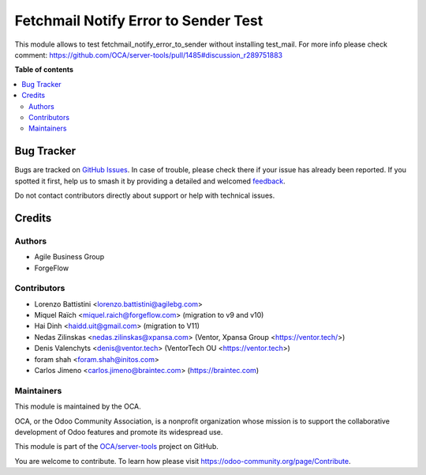 =====================================
Fetchmail Notify Error to Sender Test
=====================================

.. 
   !!!!!!!!!!!!!!!!!!!!!!!!!!!!!!!!!!!!!!!!!!!!!!!!!!!!
   !! This file is generated by oca-gen-addon-readme !!
   !! changes will be overwritten.                   !!
   !!!!!!!!!!!!!!!!!!!!!!!!!!!!!!!!!!!!!!!!!!!!!!!!!!!!
   !! source digest: sha256:80eaae66bdf34b2ec3bb826d6885f8ebabb168616e733c36db2afa726cb1b288
   !!!!!!!!!!!!!!!!!!!!!!!!!!!!!!!!!!!!!!!!!!!!!!!!!!!!

.. |badge1| image:: https://img.shields.io/badge/maturity-Beta-yellow.png
    :target: https://odoo-community.org/page/development-status
    :alt: Beta
.. |badge2| image:: https://img.shields.io/badge/licence-AGPL--3-blue.png
    :target: http://www.gnu.org/licenses/agpl-3.0-standalone.html
    :alt: License: AGPL-3
.. |badge3| image:: https://img.shields.io/badge/github-OCA%2Fserver--tools-lightgray.png?logo=github
    :target: https://github.com/OCA/server-tools/tree/17.0/fetchmail_notify_error_to_sender_test
    :alt: OCA/server-tools
.. |badge4| image:: https://img.shields.io/badge/weblate-Translate%20me-F47D42.png
    :target: https://translation.odoo-community.org/projects/server-tools-17-0/server-tools-17-0-fetchmail_notify_error_to_sender_test
    :alt: Translate me on Weblate
.. |badge5| image:: https://img.shields.io/badge/runboat-Try%20me-875A7B.png
    :target: https://runboat.odoo-community.org/builds?repo=OCA/server-tools&target_branch=17.0
    :alt: Try me on Runboat

|badge1| |badge2| |badge3| |badge4| |badge5|

This module allows to test fetchmail_notify_error_to_sender without
installing test_mail. For more info please check comment:
https://github.com/OCA/server-tools/pull/1485#discussion_r289751883

**Table of contents**

.. contents::
   :local:

Bug Tracker
===========

Bugs are tracked on `GitHub Issues <https://github.com/OCA/server-tools/issues>`_.
In case of trouble, please check there if your issue has already been reported.
If you spotted it first, help us to smash it by providing a detailed and welcomed
`feedback <https://github.com/OCA/server-tools/issues/new?body=module:%20fetchmail_notify_error_to_sender_test%0Aversion:%2017.0%0A%0A**Steps%20to%20reproduce**%0A-%20...%0A%0A**Current%20behavior**%0A%0A**Expected%20behavior**>`_.

Do not contact contributors directly about support or help with technical issues.

Credits
=======

Authors
-------

* Agile Business Group
* ForgeFlow

Contributors
------------

-  Lorenzo Battistini <lorenzo.battistini@agilebg.com>
-  Miquel Raïch <miquel.raich@forgeflow.com> (migration to v9 and v10)
-  Hai Dinh <haidd.uit@gmail.com> (migration to V11)
-  Nedas Zilinskas <nedas.zilinskas@xpansa.com> (Ventor, Xpansa Group
   <https://ventor.tech/>)
-  Denis Valenchyts <denis@ventor.tech> (VentorTech OU
   <https://ventor.tech>)
-  foram shah <foram.shah@initos.com>
-  Carlos Jimeno <carlos.jimeno@braintec.com> (https://braintec.com)

Maintainers
-----------

This module is maintained by the OCA.

.. image:: https://odoo-community.org/logo.png
   :alt: Odoo Community Association
   :target: https://odoo-community.org

OCA, or the Odoo Community Association, is a nonprofit organization whose
mission is to support the collaborative development of Odoo features and
promote its widespread use.

This module is part of the `OCA/server-tools <https://github.com/OCA/server-tools/tree/17.0/fetchmail_notify_error_to_sender_test>`_ project on GitHub.

You are welcome to contribute. To learn how please visit https://odoo-community.org/page/Contribute.
